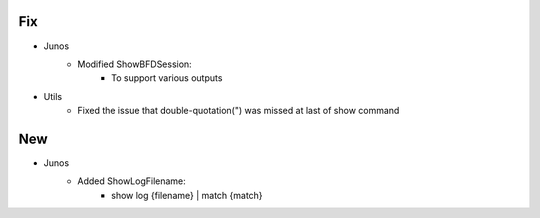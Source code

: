 --------------------------------------------------------------------------------
                                Fix
--------------------------------------------------------------------------------
* Junos
    * Modified ShowBFDSession:
        * To support various outputs
* Utils
    * Fixed the issue that double-quotation(") was missed at last of show command

--------------------------------------------------------------------------------
                                New
--------------------------------------------------------------------------------
* Junos
    * Added ShowLogFilename:
        * show log {filename} | match {match}